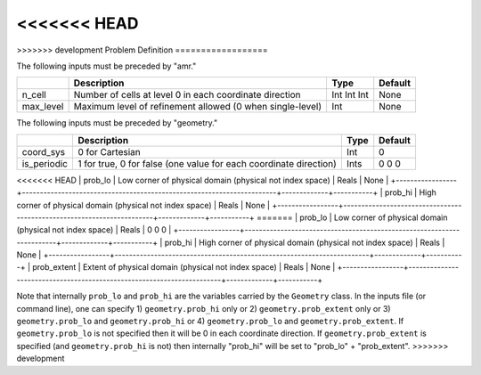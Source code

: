 <<<<<<< HEAD
=======
.. _sec:inputs:pd:

>>>>>>> development
Problem Definition
==================

The following inputs must be preceded by "amr."

+-------------------+-----------------------------------------------------------------------+-------------+-----------+
|                   | Description                                                           |   Type      | Default   |
+===================+=======================================================================+=============+===========+
| n_cell            | Number of cells at level 0 in each coordinate direction               | Int Int Int | None      |
+-------------------+-----------------------------------------------------------------------+-------------+-----------+
| max_level         | Maximum level of refinement allowed (0 when single-level)             |    Int      | None      |
+-------------------+-----------------------------------------------------------------------+-------------+-----------+

The following inputs must be preceded by "geometry."

+-----------------+-----------------------------------------------------------------------+-------------+-----------+
|                 | Description                                                           |   Type      | Default   |
+=================+=======================================================================+=============+===========+
| coord_sys       | 0 for Cartesian                                                       |   Int       |   0       |
+-----------------+-----------------------------------------------------------------------+-------------+-----------+
| is_periodic     | 1 for true, 0 for false (one value for each coordinate direction)     |   Ints      | 0 0 0     |
+-----------------+-----------------------------------------------------------------------+-------------+-----------+
<<<<<<< HEAD
| prob_lo         | Low corner of physical domain (physical not index space)              |   Reals     | None      |
+-----------------+-----------------------------------------------------------------------+-------------+-----------+
| prob_hi         | High corner of physical domain (physical not index space)             |   Reals     | None      |
+-----------------+-----------------------------------------------------------------------+-------------+-----------+
=======
| prob_lo         | Low corner of physical domain (physical not index space)              |   Reals     | 0 0 0     |
+-----------------+-----------------------------------------------------------------------+-------------+-----------+
| prob_hi         | High corner of physical domain (physical not index space)             |   Reals     | None      |
+-----------------+-----------------------------------------------------------------------+-------------+-----------+
| prob_extent     | Extent of physical domain (physical not index space)                  |   Reals     | None      |
+-----------------+-----------------------------------------------------------------------+-------------+-----------+

Note that internally ``prob_lo`` and ``prob_hi`` are the variables carried by the ``Geometry`` class.
In the inputs file (or command line), one can specify
1) ``geometry.prob_hi`` only or
2) ``geometry.prob_extent`` only or
3) ``geometry.prob_lo`` and ``geometry.prob_hi`` or
4) ``geometry.prob_lo`` and ``geometry.prob_extent``.
If ``geometry.prob_lo`` is not specified then it will be 0 in each coordinate direction.
If ``geometry.prob_extent`` is specified (and ``geometry.prob_hi`` is not) then internally
"prob_hi" will be set to "prob_lo" + "prob_extent".
>>>>>>> development

